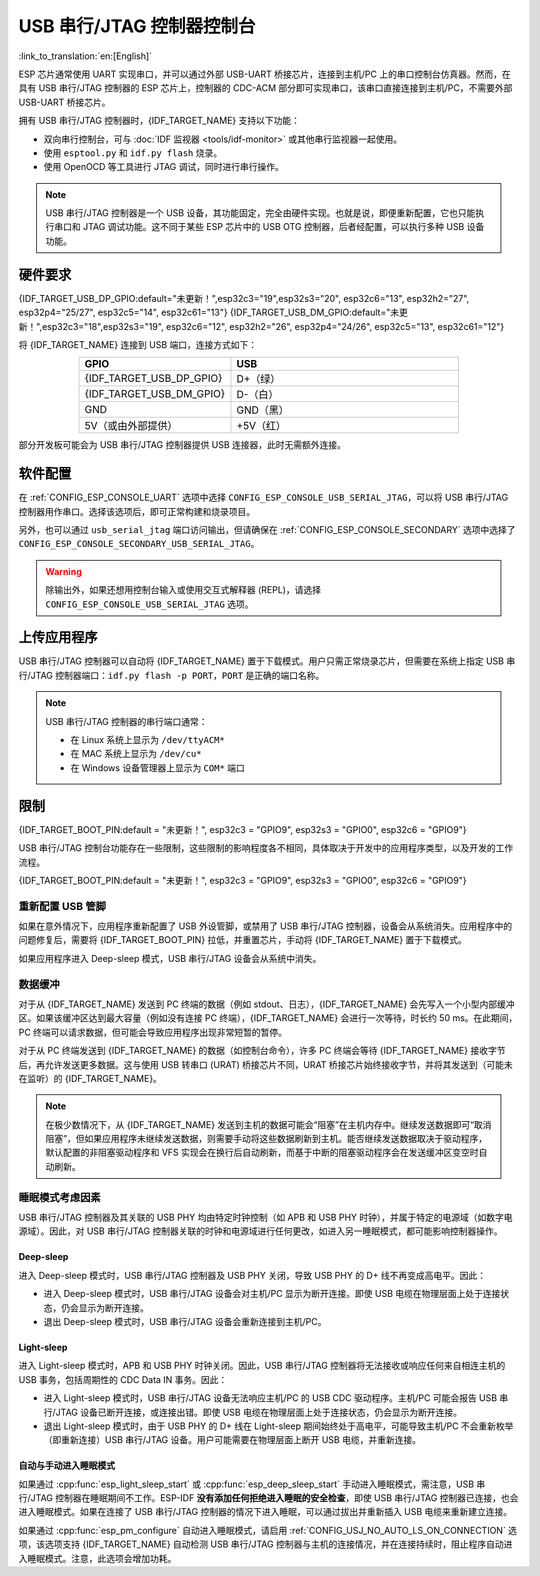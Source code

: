 **********************************
USB 串行/JTAG 控制器控制台
**********************************

:link_to_translation:`en:[English]`

ESP 芯片通常使用 UART 实现串口，并可以通过外部 USB-UART 桥接芯片，连接到主机/PC 上的串口控制台仿真器。然而，在具有 USB 串行/JTAG 控制器的 ESP 芯片上，控制器的 CDC-ACM 部分即可实现串口，该串口直接连接到主机/PC，不需要外部 USB-UART 桥接芯片。

拥有 USB 串行/JTAG 控制器时，{IDF_TARGET_NAME} 支持以下功能：

* 双向串行控制台，可与 :doc:`IDF 监视器 <tools/idf-monitor>` 或其他串行监视器一起使用。
* 使用 ``esptool.py`` 和 ``idf.py flash`` 烧录。
* 使用 OpenOCD 等工具进行 JTAG 调试，同时进行串行操作。

.. note::

  USB 串行/JTAG 控制器是一个 USB 设备，其功能固定，完全由硬件实现。也就是说，即便重新配置，它也只能执行串口和 JTAG 调试功能。这不同于某些 ESP 芯片中的 USB OTG 控制器，后者经配置，可以执行多种 USB 设备功能。

硬件要求
=====================

{IDF_TARGET_USB_DP_GPIO:default="未更新！",esp32c3="19",esp32s3="20", esp32c6="13", esp32h2="27", esp32p4="25/27", esp32c5="14", esp32c61="13"}
{IDF_TARGET_USB_DM_GPIO:default="未更新！",esp32c3="18",esp32s3="19", esp32c6="12", esp32h2="26", esp32p4="24/26", esp32c5="13", esp32c61="12"}

将 {IDF_TARGET_NAME} 连接到 USB 端口，连接方式如下：

.. list-table::
    :header-rows: 1
    :widths: 40 60
    :align: center

    * - GPIO
      - USB
    * - {IDF_TARGET_USB_DP_GPIO}
      - D+（绿）
    * - {IDF_TARGET_USB_DM_GPIO}
      - D-（白）
    * - GND
      - GND（黑）
    * - 5V（或由外部提供）
      - +5V（红）

部分开发板可能会为 USB 串行/JTAG 控制器提供 USB 连接器，此时无需额外连接。

软件配置
======================

在 :ref:`CONFIG_ESP_CONSOLE_UART` 选项中选择 ``CONFIG_ESP_CONSOLE_USB_SERIAL_JTAG``，可以将 USB 串行/JTAG 控制器用作串口。选择该选项后，即可正常构建和烧录项目。

另外，也可以通过 ``usb_serial_jtag`` 端口访问输出，但请确保在 :ref:`CONFIG_ESP_CONSOLE_SECONDARY` 选项中选择了 ``CONFIG_ESP_CONSOLE_SECONDARY_USB_SERIAL_JTAG``。

.. warning::

    除输出外，如果还想用控制台输入或使用交互式解释器 (REPL)，请选择 ``CONFIG_ESP_CONSOLE_USB_SERIAL_JTAG`` 选项。

上传应用程序
=========================

USB 串行/JTAG 控制器可以自动将 {IDF_TARGET_NAME} 置于下载模式。用户只需正常烧录芯片，但需要在系统上指定 USB 串行/JTAG 控制器端口：``idf.py flash -p PORT``，``PORT`` 是正确的端口名称。

.. note::

    USB 串行/JTAG 控制器的串行端口通常：

    - 在 Linux 系统上显示为 ``/dev/ttyACM*``
    - 在 MAC 系统上显示为 ``/dev/cu*``
    - 在 Windows 设备管理器上显示为 ``COM*`` 端口

限制
===========

{IDF_TARGET_BOOT_PIN:default = "未更新！", esp32c3 = "GPIO9", esp32s3 = "GPIO0", esp32c6 = "GPIO9"}

USB 串行/JTAG 控制台功能存在一些限制，这些限制的影响程度各不相同，具体取决于开发中的应用程序类型，以及开发的工作流程。

{IDF_TARGET_BOOT_PIN:default = "未更新！", esp32c3 = "GPIO9", esp32s3 = "GPIO0", esp32c6 = "GPIO9"}

重新配置 USB 管脚
-----------------------

如果在意外情况下，应用程序重新配置了 USB 外设管脚，或禁用了 USB 串行/JTAG 控制器，设备会从系统消失。应用程序中的问题修复后，需要将 {IDF_TARGET_BOOT_PIN} 拉低，并重置芯片，手动将 {IDF_TARGET_NAME} 置于下载模式。

如果应用程序进入 Deep-sleep 模式，USB 串行/JTAG 设备会从系统中消失。

数据缓冲
--------------

对于从 {IDF_TARGET_NAME} 发送到 PC 终端的数据（例如 stdout、日志），{IDF_TARGET_NAME} 会先写入一个小型内部缓冲区。如果该缓冲区达到最大容量（例如没有连接 PC 终端），{IDF_TARGET_NAME} 会进行一次等待，时长约 50 ms。在此期间，PC 终端可以请求数据，但可能会导致应用程序出现非常短暂的暂停。

对于从 PC 终端发送到 {IDF_TARGET_NAME} 的数据（如控制台命令），许多 PC 终端会等待 {IDF_TARGET_NAME} 接收字节后，再允许发送更多数据。这与使用 USB 转串口 (URAT) 桥接芯片不同，URAT 桥接芯片始终接收字节，并将其发送到（可能未在监听）的 {IDF_TARGET_NAME}。

.. note::

    在极少数情况下，从 {IDF_TARGET_NAME} 发送到主机的数据可能会“阻塞”在主机内存中。继续发送数据即可“取消阻塞”，但如果应用程序未继续发送数据，则需要手动将这些数据刷新到主机。能否继续发送数据取决于驱动程序，默认配置的非阻塞驱动程序和 VFS 实现会在换行后自动刷新，而基于中断的阻塞驱动程序会在发送缓冲区变空时自动刷新。

睡眠模式考虑因素
-------------------------

USB 串行/JTAG 控制器及其关联的 USB PHY 均由特定时钟控制（如 APB 和 USB PHY 时钟），并属于特定的电源域（如数字电源域）。因此，对 USB 串行/JTAG 控制器关联的时钟和电源域进行任何更改，如进入另一睡眠模式，都可能影响控制器操作。

Deep-sleep
^^^^^^^^^^

进入 Deep-sleep 模式时，USB 串行/JTAG 控制器及 USB PHY 关闭，导致 USB PHY 的 D+ 线不再变成高电平。因此：

- 进入 Deep-sleep 模式时，USB 串行/JTAG 设备会对主机/PC 显示为断开连接。即使 USB 电缆在物理层面上处于连接状态，仍会显示为断开连接。
- 退出 Deep-sleep 模式时，USB 串行/JTAG 设备会重新连接到主机/PC。

Light-sleep
^^^^^^^^^^^

.. only:: not SOC_USB_SERIAL_JTAG_SUPPORT_LIGHT_SLEEP

进入 Light-sleep 模式时，APB 和 USB PHY 时钟关闭。因此，USB 串行/JTAG 控制器将无法接收或响应任何来自相连主机的 USB 事务，包括周期性的 CDC Data IN 事务。因此：

- 进入 Light-sleep 模式时，USB 串行/JTAG 设备无法响应主机/PC 的 USB CDC 驱动程序。主机/PC 可能会报告 USB 串行/JTAG 设备已断开连接，或连接出错。即使 USB 电缆在物理层面上处于连接状态，仍会显示为断开连接。
- 退出 Light-sleep 模式时，由于 USB PHY 的 D+ 线在 Light-sleep 期间始终处于高电平，可能导致主机/PC 不会重新枚举（即重新连接）USB 串行/JTAG 设备。用户可能需要在物理层面上断开 USB 电缆，并重新连接。

自动与手动进入睡眠模式
^^^^^^^^^^^^^^^^^^^^^^^^^^^^^^^^

如果通过 :cpp:func:`esp_light_sleep_start` 或 :cpp:func:`esp_deep_sleep_start` 手动进入睡眠模式，需注意，USB 串行/JTAG 控制器在睡眠期间不工作。ESP-IDF **没有添加任何拒绝进入睡眠的安全检查**，即使 USB 串行/JTAG 控制器已连接，也会进入睡眠模式。如果在连接了 USB 串行/JTAG 控制器的情况下进入睡眠，可以通过拔出并重新插入 USB 电缆来重新建立连接。

如果通过 :cpp:func:`esp_pm_configure` 自动进入睡眠模式，请启用 :ref:`CONFIG_USJ_NO_AUTO_LS_ON_CONNECTION` 选项，该选项支持 {IDF_TARGET_NAME} 自动检测 USB 串行/JTAG 控制器与主机的连接情况，并在连接持续时，阻止程序自动进入睡眠模式。注意，此选项会增加功耗。
